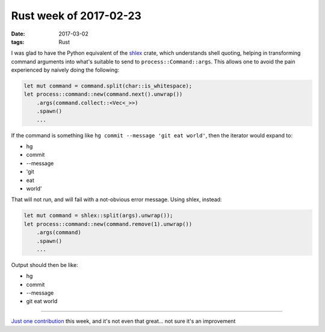 Rust week of 2017-02-23
=======================

:date: 2017-03-02
:tags: Rust


I was glad to have the Python equivalent of the shlex__ crate,
which understands shell quoting,
helping in transforming command arguments into
what's suitable to send to ``process::Command::args``.
This allows one to avoid the pain experienced by naively doing the
following:

.. sourcecode:: rust

   let mut command = command.split(char::is_whitespace);
   let process::command::new(command.next().unwrap())
       .args(command.collect::<Vec<_>>)
       .spawn()
       ...

If the command is something like
``hg commit --message 'git eat world'``,
then the iterator would expand to:

- hg
- commit
- --message
- 'git
- eat
- world'

That will not run, and will fail with a not-obvious error message.
Using shlex, instead:

.. sourcecode:: rust

   let mut command = shlex::split(args).unwrap());
   let process::command::new(command.remove(1).unwrap())
       .args(command)
       .spawn()
       ...

Output should then be like:

- hg
- commit
- --message
- git eat world

----

`Just one contribution`__ this week,
and it's not even that great... not sure it's an improvement


__ https://crates.io/crates/shlex
__ https://github.com/ctz/hyper-rustls/pull/5
